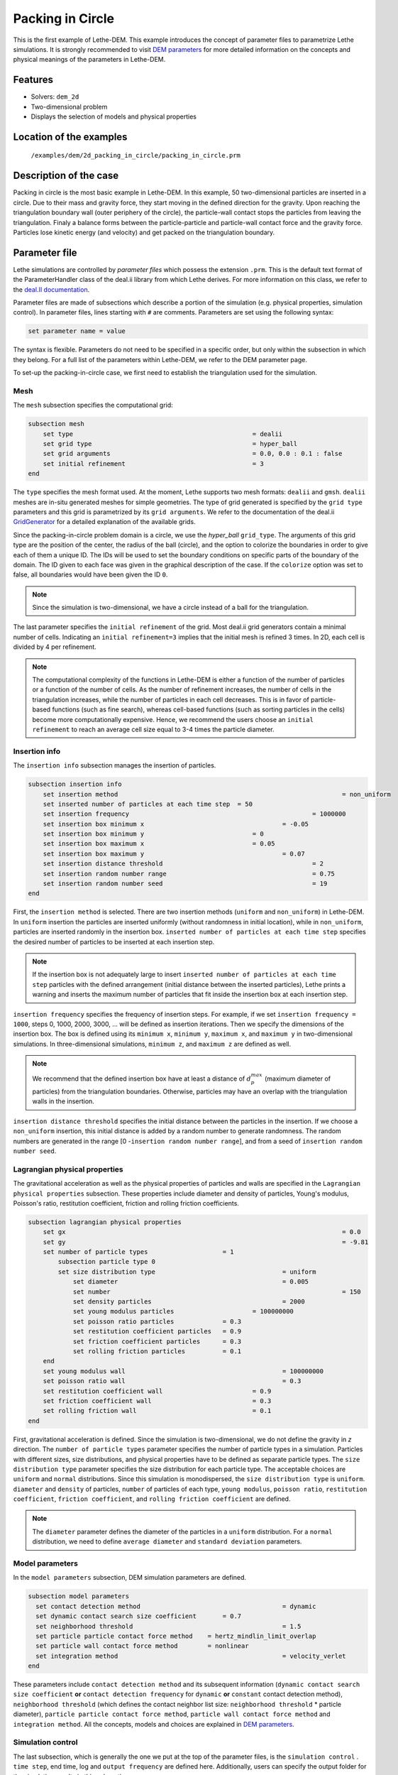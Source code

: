 ==================================
Packing in Circle
==================================

This is the first example of Lethe-DEM. This example introduces the concept of parameter files to parametrize Lethe simulations. It is strongly recommended to visit `DEM parameters <https://lethe-cfd.github.io/lethe/parameters/dem/dem.html>`_ for more detailed information on the concepts and physical meanings of the parameters in Lethe-DEM.

Features
----------------------------------
- Solvers: ``dem_2d``
- Two-dimensional problem
- Displays the selection of models and physical properties


Location of the examples
------------------------
 ``/examples/dem/2d_packing_in_circle/packing_in_circle.prm``


Description of the case
-----------------------

Packing in circle is the most basic example in Lethe-DEM. In this example, 50 two-dimensional particles are inserted in a circle. Due to their mass and gravity force, they start moving in the defined direction for the gravity. Upon reaching the triangulation boundary wall (outer periphery of the circle), the particle-wall contact stops the particles from leaving the triangulation. Finaly a balance forms between the particle-particle and particle-wall contact force and the gravity force. Particles lose kinetic energy (and velocity) and get packed on the triangulation boundary.


Parameter file
--------------

Lethe simulations are controlled by *parameter files* which possess the extension ``.prm``. This is the default text format of the ParameterHandler class of the deal.ii library from which Lethe derives. For more information on this class, we refer to the `deal.II documentation <https://www.dealii.org/current/doxygen/deal.II/classParameterHandler.html>`_. 

Parameter files are made of subsections which describe a portion of the simulation (e.g. physical properties, simulation control). In parameter files, lines starting with ``#`` are comments. Parameters are set using the following syntax:

.. code-block:: text

    set parameter name = value

The syntax is flexible. Parameters do not need to be specified in a specific order, but only within the subsection in which they belong. For a full list of the parameters within Lethe-DEM, we refer to the DEM parameter page.

To set-up the packing-in-circle case, we first need to establish the triangulation used for the simulation.


Mesh
~~~~~

The ``mesh`` subsection specifies the computational grid:

.. code-block:: text

    subsection mesh
        set type                 				= dealii
        set grid type      	     			 	= hyper_ball
        set grid arguments       				= 0.0, 0.0 : 0.1 : false
        set initial refinement   				= 3
    end

The ``type`` specifies the mesh format used. At the moment, Lethe supports two mesh formats: ``dealii`` and ``gmsh``. ``dealii`` meshes are in-situ generated meshes for simple geometries. The type of grid generated is specified by the ``grid type`` parameters and this grid is parametrized by its ``grid arguments``. We refer to the documentation of the deal.ii `GridGenerator <https://www.dealii.org/current/doxygen/deal.II/namespaceGridGenerator.html>`_ for a detailed explanation of the available grids.

Since the packing-in-circle problem domain is a circle, we use the *hyper_ball* ``grid_type``. The arguments of this grid type are the position of the center, the radius of the ball (circle), and the option to colorize the boundaries in order to give each of them a unique ID. The IDs will be used to set the boundary conditions on specific parts of the boundary of the domain. The ID given to each face was given in the graphical description of the case. If the ``colorize`` option was set to false, all boundaries would have been given the ID ``0``.


.. note:: 
	Since the simulation is two-dimensional, we have a circle instead of a ball for the triangulation.


The last parameter specifies the ``initial refinement`` of the grid. Most deal.ii grid generators contain a minimal number of cells. Indicating an ``initial refinement=3`` implies that the initial mesh is refined 3 times. In 2D, each cell is divided by 4 per refinement.


.. note:: 
	The computational complexity of the functions in Lethe-DEM is either a function of the number of particles or a function of the number of cells. As the number of refinement increases, the number of cells in the triangulation increases, while the number of particles in each cell decreases. This is in favor of particle-based functions (such as fine search), whereas cell-based functions (such as sorting particles in the cells) become more computationally expensive. Hence, we recommend the users choose an ``initial refinement`` to reach an average cell size equal to 3-4 times the particle diameter.


Insertion info
~~~~~~~~~~~~~~~~~~~

The ``insertion info`` subsection manages the insertion of particles.

.. code-block:: text

    subsection insertion info
        set insertion method								= non_uniform
        set inserted number of particles at each time step  = 50
        set insertion frequency            		 			= 1000000
        set insertion box minimum x            	 			= -0.05
        set insertion box minimum y            	         	= 0
        set insertion box maximum x            	         	= 0.05
        set insertion box maximum y           	 		 	= 0.07
        set insertion distance threshold					= 2
        set insertion random number range					= 0.75
        set insertion random number seed					= 19
    end

First, the ``insertion method`` is selected. There are two insertion methods (``uniform`` and ``non_uniform``) in Lethe-DEM. In ``uniform`` insertion the particles are inserted uniformly (without randomness in initial location), while in ``non_uniform``, particles are inserted randomly in the insertion box. ``inserted number of particles at each time step`` specifies the desired number of particles to be inserted at each insertion step.

.. note::
    If the insertion box is not adequately large to insert ``inserted number of particles at each time step`` particles with the defined arrangement (initial distance between the inserted particles), Lethe prints a warning and inserts the maximum number of particles that fit inside the insertion box at each insertion step.

``insertion frequency`` specifies the frequency of insertion steps. For example, if we set ``insertion frequency = 1000``, steps 0, 1000, 2000, 3000, ... will be defined as insertion iterations. Then we specify the dimensions of the insertion box. The box is defined using its ``minimum x``, ``minimum y``, ``maximum x``, and ``maximum y`` in two-dimensional simulations. In three-dimensional simulations, ``minimum z``, and ``maximum z`` are defined as well.

.. note::
    We recommend that the defined insertion box have at least a distance of :math:`{d^{max}_p}` (maximum diameter of particles) from the triangulation boundaries. Otherwise, particles may have an overlap with the triangulation walls in the insertion.

``insertion distance threshold`` specifies the initial distance between the particles in the insertion. If we choose a ``non_uniform`` insertion, this initial distance is added by a random number to generate randomness. The random numbers are generated in the range [0 -``insertion random number range``], and from a seed of ``insertion random number seed``.


Lagrangian physical properties
~~~~~~~~~~~~~~~~~~~~~~~~~~~~~~~

The gravitational acceleration as well as the physical properties of particles and walls are specified in the ``Lagrangian physical properties`` subsection. These properties include diameter and density of particles, Young's modulus, Poisson's ratio, restitution coefficient, friction and rolling friction coefficients.

.. code-block:: text

    subsection lagrangian physical properties
        set gx            		 					  	= 0.0
        set gy            		 					  	= -9.81
        set number of particle types	               	= 1
            subsection particle type 0
            set size distribution type				   	= uniform
                set diameter            	 			= 0.005
            	set number								= 150
                set density particles  	 			 	= 2000
                set young modulus particles        		= 100000000
                set poisson ratio particles          	= 0.3
                set restitution coefficient particles	= 0.9
                set friction coefficient particles      = 0.3
                set rolling friction particles       	= 0.1
        end
        set young modulus wall            			   	= 100000000
        set poisson ratio wall            			   	= 0.3
        set restitution coefficient wall           	  	= 0.9
        set friction coefficient wall         		   	= 0.3
        set rolling friction wall         	      	 	= 0.1
    end

First, gravitational acceleration is defined. Since the simulation is two-dimensional, we do not define the gravity in `z` direction. The ``number of particle types`` parameter specifies the number of particle types in a simulation. Particles with different sizes, size distributions, and physical properties have to be defined as separate particle types. The ``size distribution type`` parameter specifies the size distribution for each particle type. The acceptable choices are ``uniform`` and ``normal`` distributions. Since this simulation is monodispersed, the ``size distribution type`` is ``uniform``. ``diameter`` and ``density`` of particles, ``number`` of particles of each type, ``young modulus``, ``poisson ratio``, ``restitution coefficient``, ``friction coefficient``, and ``rolling friction coefficient`` are defined.

.. note::
    The ``diameter`` parameter defines the diameter of the particles in a ``uniform`` distribution. For a ``normal`` distribution, we need to define ``average diameter`` and ``standard deviation`` parameters.


Model parameters
~~~~~~~~~~~~~~~~~

In the ``model parameters`` subsection, DEM simulation parameters are defined. 

.. code-block:: text

    subsection model parameters
      set contact detection method 		   	   		= dynamic
      set dynamic contact search size coefficient	= 0.7
      set neighborhood threshold				 	= 1.5
      set particle particle contact force method    = hertz_mindlin_limit_overlap
      set particle wall contact force method        = nonlinear
      set integration method				 		= velocity_verlet
    end

These parameters include ``contact detection method`` and its subsequent information (``dynamic contact search size coefficient`` **or** ``contact detection frequency`` for ``dynamic`` **or** ``constant`` contact detection method), ``neighborhood threshold`` (which defines the contact neighbor list size: ``neighborhood threshold`` * particle diameter), ``particle particle contact force method``, ``particle wall contact force method`` and ``integration method``. All the concepts, models and choices are explained in `DEM parameters <https://lethe-cfd.github.io/lethe/parameters/dem/dem.html>`_.


Simulation control
~~~~~~~~~~~~~~~~~~~~~~~~~~~~

The last subsection, which is generally the one we put at the top of the parameter files, is the ``simulation control`` . ``time step``, end time, log and ``output frequency`` are defined here. Additionally, users can specify the output folder for the simulation results in this subsection.

.. code-block:: text

    subsection simulation control
      set time step                 		= 1e-6
      set time end       					= 3
      set log frequency				       	= 10000
      set output frequency            		= 10000
    end

Running the simulation
----------------------
Launching the simulation is as simple as specifying the executable name and the parameter file. Assuming that the ``dem_2d`` executable is within your path, the simulation can be launched by typing:

.. code-block:: text

  dem_2d packing_in_circle.prm

Lethe will generate a number of files. The most important one bears the extension ``.pvd``. It can be read by popular visualization programs such as `Paraview <https://www.paraview.org/>`_. 


.. note:: 
    The vtu files generated by Lethe are compressed archives. Consequently, they cannot be postprocessed directly. Although they can be easily post-processed using Paraview, it is sometimes necessary to be able to work with the raw data. The python library `PyVista <https://www.pyvista.org/>`_  allows us to do this.


Results
---------

Packed particles at the end of simulation:

.. image:: images/packing_in_circle.png
    :alt: velocity distribution
    :align: center
